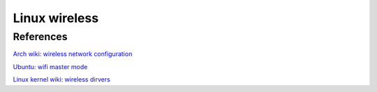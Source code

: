 Linux wireless
==============

References
----------

`Arch wiki: wireless network configuration
<https://wiki.archlinux.org/index.php/Wireless_network_configuration>`_

`Ubuntu: wifi master mode
<https://help.ubuntu.com/community/WifiDocs/MasterMode>`_

`Linux kernel wiki: wireless dirvers
<https://wireless.wiki.kernel.org/en/users/drivers>`_
